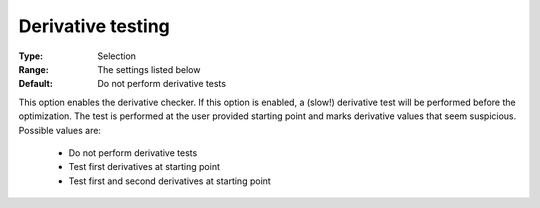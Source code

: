 

.. _option-IPOPT-derivative_testing:


Derivative testing
==================



:Type:	Selection	
:Range:	The settings listed below	
:Default:	Do not perform derivative tests	



This option enables the derivative checker. If this option is enabled, a (slow!) derivative test will be performed before the optimization. The test is performed at the user provided starting point and marks derivative values that seem suspicious. Possible values are:



    *	Do not perform derivative tests
    *	Test first derivatives at starting point
    *	Test first and second derivatives at starting point



